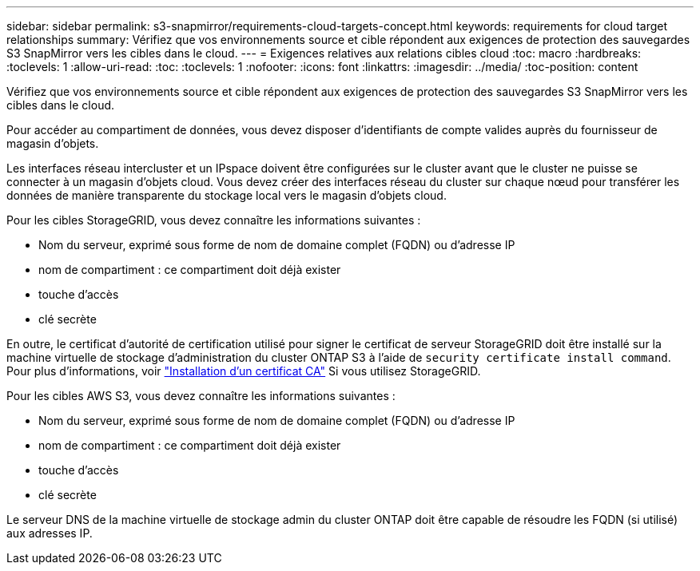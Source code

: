 ---
sidebar: sidebar 
permalink: s3-snapmirror/requirements-cloud-targets-concept.html 
keywords: requirements for cloud target relationships 
summary: Vérifiez que vos environnements source et cible répondent aux exigences de protection des sauvegardes S3 SnapMirror vers les cibles dans le cloud. 
---
= Exigences relatives aux relations cibles cloud
:toc: macro
:hardbreaks:
:toclevels: 1
:allow-uri-read: 
:toc: 
:toclevels: 1
:nofooter: 
:icons: font
:linkattrs: 
:imagesdir: ../media/
:toc-position: content


[role="lead"]
Vérifiez que vos environnements source et cible répondent aux exigences de protection des sauvegardes S3 SnapMirror vers les cibles dans le cloud.

Pour accéder au compartiment de données, vous devez disposer d'identifiants de compte valides auprès du fournisseur de magasin d'objets.

Les interfaces réseau intercluster et un IPspace doivent être configurées sur le cluster avant que le cluster ne puisse se connecter à un magasin d'objets cloud. Vous devez créer des interfaces réseau du cluster sur chaque nœud pour transférer les données de manière transparente du stockage local vers le magasin d'objets cloud.

Pour les cibles StorageGRID, vous devez connaître les informations suivantes :

* Nom du serveur, exprimé sous forme de nom de domaine complet (FQDN) ou d'adresse IP
* nom de compartiment : ce compartiment doit déjà exister
* touche d'accès
* clé secrète


En outre, le certificat d'autorité de certification utilisé pour signer le certificat de serveur StorageGRID doit être installé sur la machine virtuelle de stockage d'administration du cluster ONTAP S3 à l'aide de `security certificate install command`. Pour plus d'informations, voir link:../fabricpool/install-ca-certificate-storagegrid-task.html["Installation d'un certificat CA"]  Si vous utilisez StorageGRID.

Pour les cibles AWS S3, vous devez connaître les informations suivantes :

* Nom du serveur, exprimé sous forme de nom de domaine complet (FQDN) ou d'adresse IP
* nom de compartiment : ce compartiment doit déjà exister
* touche d'accès
* clé secrète


Le serveur DNS de la machine virtuelle de stockage admin du cluster ONTAP doit être capable de résoudre les FQDN (si utilisé) aux adresses IP.
